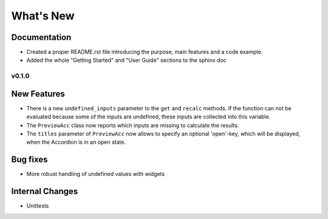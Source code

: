 What's New
==========



Documentation
~~~~~~~~~~~~~

- Created a proper README.rst file introducing the purpose, main features and a code example.
- Added the whole "Getting Started" and "User Guide" sections to the sphinx doc


.. _whats-new.0.1.0:

v0.1.0
------

New Features
~~~~~~~~~~~~
- There is a new ``undefined_inputs`` parameter to the ``get`` and ``recalc`` methods.
  If the function can not be evaluated because some of the inputs are undefined,
  these inputs are collected into this variable.

- The ``PreviewAcc`` class now reports which inputs are missing to calculate the results.

- The ``titles`` parameter of ``PreviewAcc`` now allows to specify an optional 'open'-key, which will be displayed,
  when the Accordion is in an open state.

Bug fixes
~~~~~~~~~
- More robust handling of undefined values with widgets

Internal Changes
~~~~~~~~~~~~~~~~
- Unittests